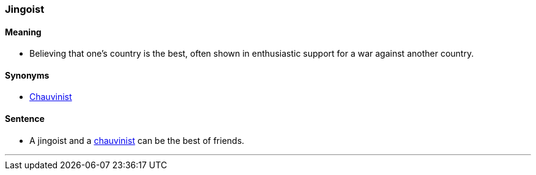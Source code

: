 === Jingoist

==== Meaning

* Believing that one's country is the best, often shown in enthusiastic support for a war against another country.

==== Synonyms

* link:#_chauvinist[Chauvinist]

==== Sentence

* A [.underline]#jingoist# and a link:#_chauvinist[chauvinist] can be the best of friends.

'''